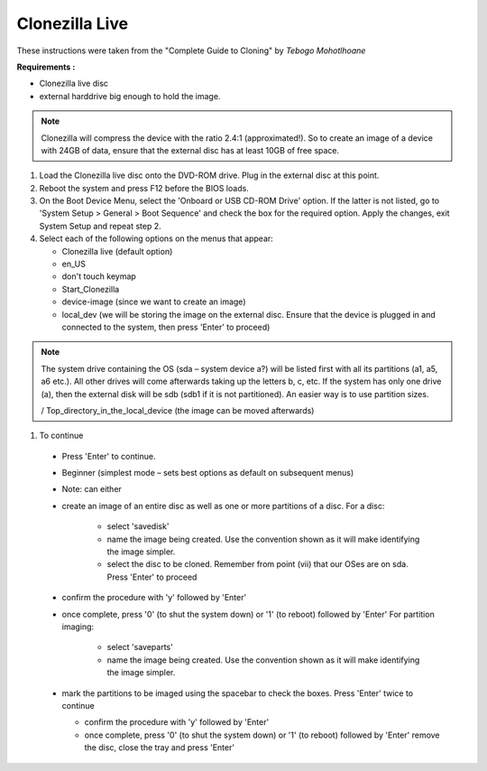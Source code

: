 Clonezilla Live
---------------

These instructions were taken from the "Complete Guide to Cloning" by
*Tebogo Mohotlhoane*

**Requirements :**

- Clonezilla live disc
- external harddrive big enough to hold the image.

.. note::

  Clonezilla will compress the device with the ratio 2.4:1 (approximated!). So to
  create an image of a device with 24GB of data, ensure that the external disc has at least
  10GB of free space.


#. Load the Clonezilla live disc onto the DVD-ROM drive. Plug in the external disc at
   this point.
#. Reboot the system and press F12 before the BIOS loads.
#. On the Boot Device Menu, select the 'Onboard or USB CD-ROM Drive' option. If
   the latter is not listed, go to 'System Setup > General > Boot Sequence' and check the
   box for the required option. Apply the changes, exit System Setup and repeat step 2.
#. Select each of the following options on the menus that appear:

   - Clonezilla live (default option)
   - en_US
   - don't touch keymap
   - Start_Clonezilla
   - device-image (since we want to create an image)
   - local_dev (we will be storing the image on the external disc. Ensure that the
     device is plugged in and connected to the system, then press 'Enter' to
     proceed)

.. note::

   The system drive containing the OS (sda – system device a?)
   will be listed first with all its partitions (a1, a5, a6 etc.). All other drives will
   come afterwards taking up the letters b, c, etc. If the system has only one
   drive (a), then the external disk will be sdb (sdb1 if it is not partitioned). An
   easier way is to use partition sizes.

   / Top_directory_in_the_local_device (the image can be moved
   afterwards)

#. To continue

  - Press 'Enter' to continue.
  - Beginner (simplest mode – sets best options as default on subsequent menus)
  - Note: can either
  - create an image of an entire disc as well as one or more partitions of a disc.
    For a disc:

     * select 'savedisk'

     * name the image being created. Use the convention shown as it will make
       identifying the image simpler.

     * select the disc to be cloned. Remember from point (vii) that our OSes are
       on sda. Press 'Enter' to proceed

  - confirm the procedure with 'y' followed by 'Enter'
  - once complete, press '0' (to shut the system down) or '1' (to reboot)
    followed by 'Enter'
    For partition imaging:

      * select 'saveparts'

      * name the image being created. Use the convention shown as it will
        make identifying the image simpler.

  - mark the partitions to be imaged using the spacebar to check the
    boxes. Press 'Enter' twice to continue

    * confirm the procedure with 'y' followed by 'Enter'

    * once complete, press '0' (to shut the system down) or '1' (to reboot)
      followed by 'Enter'
      remove the disc, close the tray and press 'Enter'

